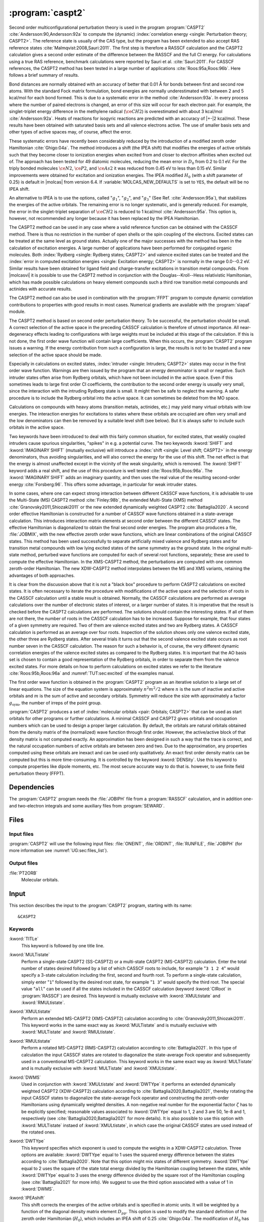 .. index::
   single: Program; CASPT2
   single: CASPT2

.. _UG\:sec\:caspt2:

:program:`caspt2`
=================

.. only:: html

  .. contents::
     :local:
     :backlinks: none

.. xmldoc:: <MODULE NAME="CASPT2">
            %%Description:
            <HELP>
            The CASPT2 program is used to compute a dynamic correlation correction to
            a RASSCF energy, and optionally to the density matrix and properties.
            It can be regarded as a Møller-Plesset perturbation method through
            second order (MP2), except that is is equally useful for general RASSCF
            root functions, also excited states, regardless of symmetry and multiplicity.
            </HELP>

Second order multiconfigurational perturbation theory is used in the program
:program:`CASPT2` :cite:`Andersson:90,Andersson:92a` to compute the (dynamic)
:index:`correlation energy <single: Perturbation theory; CASPT2>`. The reference state is
usually of the CAS type, but the program has been extended to also accept
RAS reference states :cite:`Malmqvist:2008,Sauri:2011`.
The first step is therefore a RASSCF calculation and the CASPT2
calculation gives a second order estimate of the difference between the RASSCF
and the full CI energy. For calculations using a true RAS reference, benchmark
calculations were reported by Sauri et al. :cite:`Sauri:2011`. For CASSCF
references, the CASPT2 method has been tested in a large number
of applications :cite:`Roos:95a,Roos:96b`. Here follows a brief summary of
results.

.. index::
   single: CASPT2; Precision
   single: Bond length; CASPT2
   single: Bond energy; CASPT2
   single: Heat of reaction; CASPT2

Bond distances are normally obtained with an accuracy of better that 0.01
Å for bonds between first and second row atoms. With the standard Fock
matrix formulation, bond energies are normally underestimated with between 2
and 5 kcal/mol for each bond formed. This is due to a systematic error in the
method :cite:`Andersson:93a`. In every process where the number of paired
electrons is changed, an error of this size will occur for each electron pair.
For example, the singlet-triplet energy difference in the methylene radical
(:math:`\ce{CH2}`) is overestimated with about 3 kcal/mol :cite:`Andersson:92a`. Heats of
reactions for isogyric reactions are predicted with an accuracy of |+-|\ 2
kcal/mol. These results have been obtained with saturated basis sets and all
valence electrons active. The use of smaller basis sets and other types of
active spaces may, of course, affect the error.

These systematic errors have recently been considerably reduced by the
introduction of a modified zeroth order Hamiltonian :cite:`Ghigo:04a`. The method
introduces a shift (the IPEA shift) that modifies the energies of active
orbitals such that they become closer to ionization energies when excited from
and closer to electron affinities when excited out of. The approach has been
tested for 49 diatomic molecules, reducing the mean error in :math:`D_0` from 0.2 to
0.1 eV. For the triply bonded molecules :math:`\ce{N2}`, :math:`\ce{P2}`, and :math:`\ce{As2}` it was reduced
from 0.45 eV to less than 0.15 eV. Similar improvements were obtained for
excitation and ionization energies. The IPEA modified :math:`H_0` (with a shift
parameter of 0.25) is default in |molcas| from version 6.4.
If :variable:`MOLCAS_NEW_DEFAULTS` is set to ``YES``, the default will be no IPEA shift.

An alternative to IPEA is to use the options, called ":math:`g_1`", ":math:`g_2`", and
":math:`g_3`" (See Ref. :cite:`Andersson:95a`), that stabilizes the energies of the
active orbitals. The remaining error is no longer systematic, and is generally
reduced. For example, the error in the singlet-triplet separation of :math:`\ce{CH2}` is
reduced to 1 kcal/mol :cite:`Andersson:95a`. This option is, however, not
recommended any longer because it has been replaced by the IPEA Hamiltonian.

The CASPT2 method can be used in any case where a valid reference function can
be obtained with the CASSCF method. There is thus no restriction in the number
of open shells or the spin coupling of the electrons. Excited states can be
treated at the same level as ground states. Actually one of the major
successes with the method has been in the calculation of excitation energies.
A large number of applications have been performed for conjugated organic
molecules. Both :index:`Rydberg <single: Rydberg states; CASPT2>` and valence excited states can be treated and the
:index:`error in computed excitation energies <single: Excitation energy; CASPT2>` is normally in the range 0.0--0.2 eV.
Similar results have been obtained for ligand field and charge-transfer
excitations in transition metal compounds. From |molcasvi| it is possible to use
the CASPT2 method in conjunction with the Douglas--Kroll--Hess relativistic
Hamiltonian, which has made possible calculations on heavy element compounds
such a third row transition metal compounds and actinides with accurate results.

The CASPT2 method can also be used in combination with the :program:`FFPT`
program to compute dynamic correlation contributions to properties with good
results in most cases. Numerical gradients are available with the
:program:`slapaf` module.

The CASPT2 method is based on second order perturbation theory. To be
successful, the perturbation should be small. A correct selection of
the active space in the preceding CASSCF calculation is therefore of
utmost importance. All near-degeneracy effects leading to configurations
with large weights must be included at this stage of the calculation.
If this is not done, the first order wave function will contain large
coefficients. When this occurs, the :program:`CASPT2` program issues a warning.
If the energy contribution from such a configuration is large, the results is
not to be trusted and a new selection of the active space should be made.

Especially in calculations on excited states, :index:`intruder <single: Intruders; CASPT2>` states may occur in the
first order wave function. Warnings are then issued by
the program that an energy denominator is small or negative. Such intruder
states often arise from Rydberg orbitals, which have not been included in the
active space. Even if this sometimes leads to large first order CI coefficients,
the contribution to the second order energy is usually very small, since the
interaction with the intruding Rydberg state is small. It might then be
safe to neglect the warning. A safer procedure is to include the Rydberg
orbital into the active space. It can sometimes be deleted from the MO space.

Calculations on compounds with heavy atoms (transition metals, actinides, etc.)
may yield many virtual orbitals with low energies. The interaction energies for
excitations to states where these orbitals are occupied are often very small and
the low denominators can then be removed by a suitable level shift (see below).
But it is always safer to include such orbitals in the active space.

Two keywords have been introduced to deal with this fairly common
situation, for excited states, that weakly coupled intruders cause
spurious singularities, "spikes" in e.g. a potential curve. The two
keywords :kword:`SHIFT` and :kword:`IMAGINARY SHIFT` (mutually exclusive) will introduce a :index:`shift <single: Level shift; CASPT2>`
in the energy denominators,
thus avoiding singularities, and will also correct the energy for the use of
this shift. The net effect is that the energy is almost unaffected except in
the vicinity of the weak singularity, which is removed. The :kword:`SHIFT` keyword adds
a real shift, and the use of this procedure is well tested
:cite:`Roos:95b,Roos:96a`. The :kword:`IMAGINARY SHIFT` adds an imaginary quantity, and
then uses the real value of the resulting second-order energy
:cite:`Forsberg:96`. This offers some advantage, in particular for weak intruder
states.

In some cases, where one can expect strong interaction between different CASSCF
wave functions, it is advisable to use the Multi-State (MS) CASPT2 method
:cite:`Finley:98b`, the extended Multi-State (XMS) method :cite:`Granovsky2011,Shiozaki2011`
or the new extended dynamically weighted CASPT2 :cite:`Battaglia2020`.
A second order effective Hamiltonian is constructed for a
number of CASSCF wave functions obtained in a state-average calculation. This
introduces interaction matrix elements at second order between the different
CASSCF states. The effective Hamiltonian is diagonalized to obtain the final
second order energies. The program also produces a file, :file:`JOBMIX`, with the new
effective zeroth order wave functions, which are linear combinations of the
original CASSCF states. This method has been used successfully to separate
artificially mixed valence and Rydberg states and for transition metal compounds
with low lying excited states of the same symmetry as the ground state.
In the original multi-state method,
perturbed wave functions are computed for each of several root functions,
separately; these are used to compute the effective Hamiltonian.
In the XMS-CASPT2 method, the perturbations are computed with one
common zeroth-order Hamiltonian.
The new XDW-CASPT2 method interpolates between the MS and XMS variants,
retaining the advantages of both approaches.

It is clear from the discussion above that it is not a "black box" procedure
to perform CASPT2 calculations on excited states. It is often necessary to
iterate the procedure with modifications of the active space and the selection
of roots in the CASSCF calculation until a stable result is obtained. Normally,
the CASSCF calculations are performed as average calculations over the number
of electronic states of interest, or a larger number of states.
It is imperative that the result is checked
before the CASPT2 calculations are performed. The solutions should contain
the interesting states. If all of them are not there, the number of roots in
the CASSCF calculation has to be increased. Suppose for example, that four
states of a given symmetry are required. Two of them are valence excited states
and two are Rydberg states. A CASSCF calculation is performed as an average
over four roots. Inspection of the solution shows only one valence excited
state, the other three are Rydberg states. After several trials it turns out
that the second valence excited state occurs as root number seven in the
CASSCF calculation. The reason for such a behavior is, of course, the
very different dynamic correlation energies of the valence excited states as
compared to the Rydberg states. It is important that the AO basis set is
chosen to contain a good representation of the Rydberg orbitals, in order to
separate them from the valence excited states. For more details on how to
perform calculations on excited states we refer to the
literature :cite:`Roos:95b,Roos:96a` and :numref:`TUT:sec:excited` of
the examples manual.

The first order wave function is obtained in the :program:`CASPT2` program as an
iterative solution to a large set of linear equations. The size of the
equation system is approximately :math:`n^2 m^2/2` where :math:`n` is the sum of inactive
and active orbitals and :math:`m` is the sum of active and secondary orbitals.
Symmetry will reduce the size with approximately a factor :math:`g_{\text{sym}}`, the
number of irreps of the point group.

:program:`CASPT2` produces a set of :index:`molecular orbitals <pair: Orbitals; CASPT2>` that can be used
as start orbitals for other programs or further calculations.
A minimal CASSCF and CASPT2 gives orbitals and occupation numbers
which can be used to design a proper larger calculation.
By default, the orbitals are natural orbitals obtained from the
density matrix of the (normalized) wave function through first order.
However, the active/active block of that density matrix is not computed
exactly. An approximation has been designed in such a way that the trace
is correct, and the natural occupation numbers of active orbitals are
between zero and two. Due to the approximation, any properties computed
using these orbitals are inexact and can be used only qualitatively. An exact
first order density matrix can be computed but this is more time-consuming. It
is controlled by the keyword :kword:`DENSity`. Use this keyword to compute
properties like dipole moments, etc. The most secure accurate way to do that is.
however, to use finite field perturbation theory (FFPT).

.. index::
   pair: Dependencies; CASPT2

.. _UG\:sec\:caspt2_dependencies:

Dependencies
------------

The :program:`CASPT2` program needs the :file:`JOBIPH` file from a :program:`RASSCF`
calculation, and in addition one- and two-electron integrals and some auxiliary
files from :program:`SEWARD`.

.. index::
   pair: Files; CASPT2

.. _UG\:sec\:caspt2_files:

Files
-----

Input files
...........

:program:`CASPT2` will use the following input
files: :file:`ONEINT`, :file:`ORDINT`, :file:`RUNFILE`, :file:`JOBIPH`
(for more information see :numref:`UG:sec:files_list`).

Output files
............

.. class:: filelist

:file:`PT2ORB`
  Molecular orbitals.

.. index::
   pair: Input; CASPT2

.. _UG\:sec\:caspt2_input:

Input
-----

This section describes the input to the :program:`CASPT2` program, starting with its name: ::

  &CASPT2

.. index::
   pair: Keywords; CASPT2

Keywords
........

.. class:: keywordlist

:kword:`TITLe`
  This keyword is followed by one title line.

  .. xmldoc:: <KEYWORD MODULE="CASPT2" NAME="TITLE" APPEAR="Title" KIND="STRING" LEVEL="BASIC">
              %%Keyword: Title <basic>
              <HELP>
              Enter one title line for this job.
              </HELP>
              </KEYWORD>

:kword:`MULTistate`
  Perform a single-state CASPT2 (SS-CASPT2) or a multi-state CASPT2 (MS-CASPT2)
  calculation.
  Enter the total number of states desired followed by a list of which CASSCF
  roots to include, for example "``3 1 2 4``" would specify a 3-state calculation
  including the first, second and fourth root.
  To perform a single-state calculation, simply enter "``1``" followed by
  the desired root state, for example "``1 3``" would specify the third root.
  The special value "``all``" can be used if all the states included in the
  CASSCF calculation (keyword :kword:`CIRoot` in :program:`RASSCF`) are desired.
  This keyword is mutually exclusive with :kword:`XMULtistate` and :kword:`RMULtistate`.

  .. xmldoc:: <KEYWORD MODULE="CASPT2" NAME="MULTISTATE" APPEAR="Multi-State" KIND="INTS_COMPUTED" SIZE="1" LEVEL="BASIC">
              <ALTERNATE KIND="CHOICE" LIST="all" />
              %%Keyword: Multistate <basic> GUI:list
              <HELP>
              Enter the number of states to include in the CASPT2 calculation
              followed by a list of numbers indicating which CASSCF roots to use.
              Alternatively, enter "all" to include all roots optimized in the
              CASSCF calculation.
              </HELP>
              </KEYWORD>

:kword:`XMULtistate`
  Perform an extended MS-CASPT2 (XMS-CASPT2) calculation according to :cite:`Granovsky2011,Shiozaki2011`.
  This keyword works in the same exact way as :kword:`MULTistate` and is
  mutually exclusive with :kword:`MULTistate` and :kword:`RMULtistate`.

  .. xmldoc:: <KEYWORD MODULE="CASPT2" NAME="XMULTISTATE" APPEAR="Extended Multi-State" KIND="INTS_COMPUTED" SIZE="1" LEVEL="BASIC">
              <ALTERNATE KIND="CHOICE" LIST="all" />
              %%Keyword: XMultistate <basic> GUI:list
              <HELP>
              Enter the number of states to include in the CASPT2 calculation
              followed by a list of numbers indicating which CASSCF roots to use.
              Alternatively, enter "all" to include all roots optimized in the
              CASSCF calculation.
              </HELP>
              </KEYWORD>

:kword:`RMULtistate`
  Perform a rotated MS-CASPT2 (RMS-CASPT2) calculation according to :cite:`Battaglia2021`.
  In this type of calculation the input CASSCF states are rotated to diagonalize the
  state-average Fock operator and subsequently used in a conventional MS-CASPT2 calculation.
  This keyword works in the same exact way as :kword:`MULTistate` and is
  mutually exclusive with :kword:`MULTistate` and :kword:`XMULtistate`.

  .. xmldoc:: <KEYWORD MODULE="CASPT2" NAME="RMULTISTATE" APPEAR="Rotated Multi-State" KIND="INTS_COMPUTED" SIZE="1" LEVEL="BASIC">
              <ALTERNATE KIND="CHOICE" LIST="all" />
              %%Keyword: RMultistate <basic> GUI:list
              <HELP>
              Enter the number of states to include in the CASPT2 calculation
              followed by a list of numbers indicating which CASSCF roots to use.
              Alternatively, enter "all" to include all roots optimized in the
              CASSCF calculation.
              </HELP>
              </KEYWORD>

:kword:`DWMS`
  Used in conjunction with :kword:`XMULtistate` and :kword:`DWTYpe` it performs
  an extended dynamically weighted CASPT2 (XDW-CASPT2) calculation according to
  :cite:`Battaglia2020,Battaglia2021`, thereby rotating the input CASSCF states
  to diagonalize the state-average Fock operator and constructing the zeroth-order
  Hamiltonians using dynamically weighted densities.
  A non-negative real number for the exponential factor :math:`\zeta`
  has to be explicitly specified; reasonable values associated to :kword:`DWTYpe`
  equal to 1, 2 and 3 are 50, 1e-8 and 1, respectively (see
  :cite:`Battaglia2020,Battaglia2021` for more details).
  It is also possible to use this option with :kword:`MULTistate` instaed of
  :kword:`XMULtistate`, in which case the original CASSCF states are used
  instead of the rotated ones.

  .. xmldoc:: <KEYWORD MODULE="CASPT2" NAME="DWMS" APPEAR="Dynamically Weighted Multi-State" KIND="REAL" LEVEL="BASIC">
              %%Keyword: DWMS <basic> GUI:number
              <HELP>
              Enter a non-negative value specifying the exponent zeta used to
              compute the weights.
              </HELP>
              </KEYWORD>

:kword:`DWTYpe`
  This keyword specifies which exponent is used to compute the weights
  in a XDW-CASPT2 calculation.
  Three options are available: :kword:`DWTYpe` equal to 1 uses the squared energy
  difference between the states according to :cite:`Battaglia2020`. Note that this
  option might mix states of different symmetry.
  :kword:`DWTYpe` equal to 2 uses the square of the state total energy divided by
  the Hamiltonian coupling between the states, while :kword:`DWTYpe` equal to 3
  uses the energy difference divided by the square root of the
  Hamiltonian coupling (see :cite:`Battaglia2021` for more info).
  We suggest to use the third option associated with a value of 1 in
  :kword:`DWMS`.

  .. xmldoc:: <KEYWORD MODULE="CASPT2" NAME="DWTYPE" APPEAR="Dynamically Weighted Exponent" KIND="INT" LEVEL="BASIC">
              %%Keyword: DWType <basic> GUI:number
              <HELP>
              Set to either 1, 2 or 3 to select the exponent used to obtain
              the weights in a XDW-CASPT2 calculation.
              </HELP>
              </KEYWORD>

:kword:`IPEAshift`
  This shift corrects the energies of the active orbitals and is
  specified in atomic units. It will be weighted by a function of the
  diagonal density matrix element :math:`D_{pp}`.
  This option is used to modify the standard definition of the
  zeroth order Hamiltonian (:math:`H_0`), which includes an IPEA shift of 0.25
  :cite:`Ghigo:04a`. The modification of :math:`H_0` has been introduced (Nov 2005) to
  reduce the systematic error which leads to a relative overestimation of the
  correlation energy for open shell system. It also reduces the intruder problems.
  Default is to use an IPEA shift of 0.25, unless :variable:`MOLCAS_NEW_DEFAULTS` is set to ``YES``.

  .. xmldoc:: <KEYWORD MODULE="CASPT2" NAME="IPEA" APPEAR="IPEA shift" KIND="REAL" LEVEL="ADVANCED" DEFAULT_VALUE="0.25">
              %%Keyword: IPEAshift <basic> GUI:number
              <HELP>
              Parameter (Default 0.25), adds a shift dependent on density matrix for active
              orbitals, reducing overestimated correlation energy for open shells.
              </HELP>
              </KEYWORD>

:kword:`IMAGinary`
  Add an imaginary shift to the external part of the zero order
  Hamiltonian. The correlation energy computed is the real part
  of the resulting complex perturbation energy.
  Also, a corrected
  value, obtained by Hylleraas' variational formula, is computed.
  See Ref. :cite:`Forsberg:96`.
  As with the real shift, this option is used to eliminate intruder
  problems.

  .. xmldoc:: <KEYWORD MODULE="CASPT2" NAME="IMAGINARY" APPEAR="Imaginary shift" KIND="REAL" LEVEL="BASIC" DEFAULT_VALUE="0.0">
              %%Keyword: Imaginary <advanced> GUI:number
              <HELP>
              Add an imaginary shift (Default 0.0) to eliminate weak intruders.
              </HELP>
              </KEYWORD>

:kword:`SHIFt`
  Add a shift to the external part of the zero order Hamiltonian.
  See Refs. :cite:`Forsberg:96,Roos:95b,Roos:96b`.
  In addition to the conventionally computed second order energy
  value, another energy obtained by Hylleraas' variational formula
  is computed. This energy is then very close to the unshifted
  energy, except close to singularities due to intruders.
  This option should only be used to eliminate intruder state problems.

  .. xmldoc:: <KEYWORD MODULE="CASPT2" NAME="SHIFT" APPEAR="Real shift" KIND="REAL" LEVEL="ADVANCED" DEFAULT_VALUE="0.0">
              %%Keyword: Shift  <advanced> GUI:number
              <HELP>
              Add a shift to the external part of the zero order Hamiltonian,
              which may shift away weak intruders. Imaginary shift is better.
              </HELP>
              </KEYWORD>

:kword:`AFREeze`
  This keyword is used to select atoms for defining the correlation orbital
  space for the CASPT2 calculation. Assume that you have a large molecule where
  the activity takes place in a limited region (the active site). It could be a
  metal atom with its surrounding ligands. You can then use this option to reduce
  the size of the CASPT2 calculation by freezing and deleting orbitals that have
  only a small population in the active site. An example: The cobalt imido complex
  :math:`\ce{Co^{III}(nacnac)(NPh)}` has 43 atoms. The active site was cobalt and the
  surrounding ligand atoms. Using the AFRE option reduces the time for the CASPT2
  calculation from 3 h to 3 min with a loss of accuracy in relative energies for
  24 electronic states of less than 0.1 eV. The first line after the keyword
  contains the number of selected atoms then the selection thresholds (the
  recommended value is 0.1 or less). An additional line gives the names of the
  atoms as defined in the Seward input. Here is a sample input for the cobalt
  complex mentioned above. ::

    AFREeze
     6 0.10 0.00
     Co N1 N2 C5 C6 C7

  This input means that inactive orbitals with less than 0.1 of the density on
  the active sites will be frozen, while no virtual orbitals will be deleted.

  .. xmldoc:: <KEYWORD MODULE="CASPT2" NAME="AFREEZE" LEVEL="ADVANCED" KIND="CUSTOM">
              %%Keyword: AFREeze <advanced>
              <HELP>
              This keyword is used to select atoms for defining the correlation orbital
              space for the CASPT2 calculation. Inactive orbitals with Mulliken populations
              smaller than a given threshold on the selected atoms will be frozen and
              virtual orbitals will be deleted. The next line give the number of atoms and
              selection thresholds. An additional line gives the names of the atoms as
              defined in the Seward input. Use with care! Not much tested yet, but is very
              effective in reducing the computational time for CASPT2 in large molecules.
              </HELP>
              </KEYWORD>

:kword:`LOVCaspt2`
  "Freeze-and-Delete" type of CASPT2, available only in connection with Cholesky or RI.
  Needs (pseudo)canonical orbitals from RASSCF. An example of input for the keyword :kword:`LOVC` is the following: ::

    LovCASPT2
     0.3
    DoMP2  (or DoEnv)

  In this case, both occupied and virtual orbitals (localized by the program) are divided in two groups: those mainly located on
  the region determined (automatically) by the spatial extent of the active orbitals ("active site"),
  and the remaining ones, which are obviously "outside" this region.
  The value of the threshold (between 0 and 1) is used to perform this selection
  (in the example, 30% of the gross Mulliken population of a given orbital on the active site).
  By default, the CASPT2 calculation is performed only for the correlating orbitals associated with the active site.
  The keyword :kword:`DoMP2` is optional and forces the program to perform also an MP2 calculation on
  the "frozen region".
  Alternatively, one can specify the keyword :kword:`VirAll` in order to use all virtual orbitals as correlating space for the
  occupied orbitals of the active site.
  A third possibility is to use the keyword :kword:`DoEnv` to compute the energy of the environment as total MP2 energy
  minus the MP2 energy of the active site.

  .. xmldoc:: <KEYWORD MODULE="CASPT2" NAME="LOVCASPT2" APPEAR="Localized occupied-virtual CASPT2" LEVEL="ADVANCED" KIND="REAL">
              %%Keyword: LOVC <advanced>
              <HELP>
              "Freeze-and-Delete" type of CASPT2, available only in connection with Cholesky or RI.
              Needs (pseudo)canonical orbitals from RASSCF. An example of input for the keyword LOVC is the following:

                LovCASPT2
                 0.3
                DoMP2  (or DoEnv)

              In this case, both occupied and virtual orbitals (localized by the program) are divided in two groups: those mainly located on
              the region determined (automatically) by the spatial extent of the active orbitals ("active site"),
              and the remaining ones, which are obviously "outside" this region.
              The value of the threshold (between 0 and 1) is used to perform this selection
              (in the example, 30% of the gross Mulliken population of a given orbital on the active site).
              By default, the CASPT2 calculation is performed only for the correlating orbitals associated with the active site.
              The keyword DoMP2 is optional and forces the program to perform also an MP2 calculation on
              the "frozen region".
              Alternatively, one can specify the keyword VirAll in order to use all virtual orbitals as correlating space for the
              occupied orbitals of the active site.
              A third possibility is to use the keyword DoEnv to compute the energy of the environment as total MP2 energy
              minus the MP2 energy of the active site.
              </HELP>
              </KEYWORD>

  .. xmldoc:: <KEYWORD MODULE="CASPT2" NAME="DOMP2" LEVEL="UNDOCUMENTED" KIND="SINGLE" />

  .. xmldoc:: <KEYWORD MODULE="CASPT2" NAME="VIRALL" LEVEL="UNDOCUMENTED" KIND="SINGLE" />

  .. xmldoc:: <KEYWORD MODULE="CASPT2" NAME="DOENV" LEVEL="UNDOCUMENTED" KIND="SINGLE" />

:kword:`FNOCaspt2`
  Performs a Frozen Natural Orbital (FNO) CASPT2 calculation, available only in combination with Cholesky or RI integral representation.
  Needs (pseudo)canonical orbitals from RASSCF. An example of input for the keyword :kword:`FNOC` is the following: ::

    FNOCaspt2
     0.4
    DoMP2

  The keyword :kword:`FNOC` has one compulsory argument (real number in ]0,1]) specifying the fraction of virtual orbitals
  (in each irrep) to be retained in the FNO-CASPT2 calculation.
  The keyword :kword:`DoMP2` is optional and used to compute the (estimated) correction for the truncation error.

  .. xmldoc:: <KEYWORD MODULE="CASPT2" NAME="FNOCASPT2" APPEAR="Frozen natural orbital CASPT2" LEVEL="ADVANCED" KIND="REAL">
              %%Keyword: FNOC <advanced>
              <HELP>
              Performs a Frozen Natural Orbital (FNO) CASPT2 calculation, available only in combination with Cholesky or RI integral representation.
              Needs (pseudo)canonical orbitals from RASSCF. An example of input for the keyword FNOC is the following:

                FNOCaspt2
                 0.4
                DoMP2

              The keyword FNOC has one compulsory argument (real number in ]0,1]) specifying the fraction of virtual orbitals
              (in each irrep) to be retained in the FNO-CASPT2 calculation.
              The keyword DoMP2 is optional and used to compute the (estimated) correction for the truncation error.
              </HELP>
              </KEYWORD>

:kword:`FOCKtype`
  Use an alternative Fock matrix. The default Fock matrix is described in
  :cite:`Andersson:90,Andersson:92a` and the other original CASPT2 references.
  The three different modifications named G1, G2 and G3 are described in
  :cite:`Andersson:95a`.
  Note: from 6.4 it is not recommended to use this keyword but
  stay with the IPEA modified :math:`H_0`, which is default.

  .. xmldoc:: <KEYWORD MODULE="CASPT2" NAME="FOCKTYPE" APPEAR="Fock type" KIND="CHOICE" LIST="G1,G2,G3" LEVEL="ADVANCED">
              %%Keyword: Focktype <basic> GUI:select(G1,G2,G3)
              <HELP>
              Present choices: G1, G2, G3. Refers to modified Fock matrices
              (See manual). It is better to use the default IPEA shift.
              </HELP>
              </KEYWORD>

:kword:`FROZen`
  This keyword is used to specify the number of frozen orbitals,
  i.e. the orbitals that are not correlated in the calculation.
  The next line contain the number of frozen orbitals per
  symmetry. The default is to freeze the maximum of those that were frozen in the
  :program:`RASSCF` calculation and the deep core orbitals.
  The frozen orbitals are always the first ones in each symmetry.

  .. xmldoc:: <KEYWORD MODULE="CASPT2" NAME="FROZEN" APPEAR="Frozen" KIND="INTS_LOOKUP" SIZE="NSYM" LEVEL="ADVANCED" MIN_VALUE="0">
              %%Keyword: Frozen <advanced> GUI:list
              <HELP>
              Replace default number of frozen orbitals of each symmetry type with user input.
              Default: Those that were frozen in the RASSCF, or standard table dependent on
              basis set, whichever is larger.
              </HELP>
              </KEYWORD>

:kword:`DELEted`
  This keyword is used to specify the number of deleted orbitals,
  i.e. the orbitals that are not used as correlating orbitals in
  the calculation. The next line contain the number deleted orbitals per symmetry.
  The default is to delete those that were deleted in the :program:`RASSCF`
  calculation.
  The deleted orbitals are always the last ones in each symmetry.

  .. xmldoc:: <KEYWORD MODULE="CASPT2" NAME="DELETED" APPEAR="Deleted" KIND="INTS_LOOKUP" SIZE="NSYM" LEVEL="ADVANCED" MIN_VALUE="0">
              %%Keyword: Deleted <advanced>
              <HELP>
              Replace default number of deleted orbitals of each symmetry type with user input.
              Default: Those that were deleted in the RASSCF.
              </HELP>
              </KEYWORD>

:kword:`DENSity`
  Computes the full density matrix from the first order wave function,
  rather than approximated as is the (faster) default option. Used to
  compute :program:`CASPT2` properties, such as dipole moments, etc.

  .. xmldoc:: <KEYWORD MODULE="CASPT2" NAME="DENSITY" APPEAR="Exact density" KIND="SINGLE" LEVEL="ADVANCED">
              %%Keyword: Density <advanced>
              <HELP>
              Force calculation of accurate density matrix from the
              CASPT2 wave function. Used for dipole moments, etc.
              </HELP>
              </KEYWORD>

:kword:`RFPErt`
  This keyword makes the program add reaction field effects to the energy
  calculation. This is done by adding the reaction field effects to the
  one-electron Hamiltonian as a constant perturbation, i.e. the reaction field
  effect is not treated self consistently. The perturbation is extracted from RUNOLD,
  if that file is not present if defaults to RUNFILE.

  .. xmldoc:: <KEYWORD MODULE="CASPT2" NAME="RFPERT" APPEAR="Reaction field perturbation" KIND="SINGLE" LEVEL="ADVANCED">
              %%Keyword: RFPert  <advanced>
              <HELP>
              Add reaction field from environment as static perturbation
              to the one-electron Hamiltonian.
              The perturbation is extracted from RUNOLD if it exists, otherwise from RUNFILE.
              </HELP>
              </KEYWORD>

:kword:`RLXRoot`
  Specifies which root to be relaxed in a geometry optimization of a
  multi-state CASPT2 wave function. Defaults to the highest root or
  root defined by the same keyword in the :program:`RASSCF` module.

  .. xmldoc:: <KEYWORD MODULE="CASPT2" NAME="RLXROOT" APPEAR="Relaxed root" KIND="INT" LEVEL="ADVANCED" MIN_VALUE="1">
              %%Keyword: RLXRoot <advanced>
              <HELP>
              Which root to use in a geometry optimization of a
              multi-state CASPT2 wave function. Default: root
              defined by RLXROOT in the RASSCF module, if any,
              else the highest root.
              </HELP>
              </KEYWORD>

  .. :kword:`HZERo`
       (No official variants. Perhaps in later versions.)

  .. xmldoc:: <KEYWORD MODULE="CASPT2" NAME="HZERO" KIND="STRING" LEVEL="UNDOCUMENTED" />

:kword:`THREsholds`
  On next line, enter two
  thresholds: for removal of zero-norm components in the
  first-order perturbed wave function, and for removal of near linear
  dependencies in the first-order perturbed wave function. Default
  values are 1.0d-10 and 1.0d-08 respectively.

  .. xmldoc:: <KEYWORD MODULE="CASPT2" NAME="THRESHOLD" APPEAR="Thresholds" KIND="REALS" SIZE="2" LEVEL="ADVANCED" DEFAULT_VALUES="1.0D-10,1.0D-8" MIN_VALUE="0.0">
              %%Keyword: Thresholds  <advanced>
              <HELP>
              The first threshold is for removing redundant excitations, the second is
              for removing linear dependences of standardized linear equation system.
              Default: 1.0d-10 and 1.0d-08.
              </HELP>
              </KEYWORD>

:kword:`MAXIter`
  On next line, enter the maximum allowed number of iterations
  in a procedure for solving a system of
  linear equations using a conjugate gradient method. Default is 20.
  A gradient norm is reported. This gradient is a residual error from the
  CASPT2 equation solution and should be small, else the number of iterations
  must be increased.

  .. xmldoc:: <KEYWORD MODULE="CASPT2" NAME="MAXITER" APPEAR="Maximum iterations" KIND="INT" LEVEL="ADVANCED" DEFAULT_VALUE="20" MIN_VALUE="0">
              %%Keyword: MaxIter <advanced>
              <HELP>
              The maximum allowed number of iterations.
              (Zero iterations gives diagonal approximation. Default:20)
              </HELP>
              </KEYWORD>

:kword:`CONVergence`
  On next line, enter the convergence threshold for the procedure described above.
  The iterative procedure is repeated until the norm of the residual
  (RNORM) is less than this convergence threshold. Default is 1.0d-06.

  .. xmldoc:: <KEYWORD MODULE="CASPT2" NAME="CONV" APPEAR="Convergence" KIND="REAL" LEVEL="ADVANCED" DEFAULT_VALUE="1.0D-6" MIN_VALUE="0.0">
              %%Keyword: Convergence <advanced>
              <HELP>
              Convergence threshold for norm of residual vector. Default 1.0d-06
              </HELP>
              </KEYWORD>

:kword:`NOMIx`
  Normally, an (X)MS-CASPT2 calculation produces a new jobiph file named :file:`JOBMIX`.
  It has the same CASSCF wave functions as the original ones, except that those CI vectors
  that were used in the (Extended) Multi-State CASPT2 calculation have been mixed,
  using the eigenvectors of the effective Hamiltonian matrix as transformation coefficients.
  Keyword :kword:`NOMIX` prevents creation of this :file:`JOBMIX` file.

  .. xmldoc:: <KEYWORD MODULE="CASPT2" NAME="NOMIX" APPEAR="No JobMix" KIND="SINGLE" LEVEL="ADVANCED">
              %%Keyword: NoMix <advanced>
              <HELP>
              Do not produce a JobMix file, even if this is a multi-state calculation.
              </HELP>
              </KEYWORD>

:kword:`NOMUlt`
  This keyword removes the multi-state part of the calculation and only runs a
  series of independent CASPT2 calculations for the roots specified by the
  :kword:`MULTistate` or :kword:`XMULtistate` keyword. Useful when many roots are required,
  but multi-state is not needed, or desired. Note that a :file:`JOBMIX` file is produced
  anyway, but the vectors will not be mixed, and the energies will be single-state CASPT2
  energies. If used with the :kword:`XMULtistate` keyword, the zeroth-order Hamiltonian
  will be constructed with the state-average density and therefore will be the same for
  all the states.

  .. xmldoc:: <KEYWORD MODULE="CASPT2" NAME="NOMULTI" APPEAR="No Multi-State" KIND="SINGLE" LEVEL="BASIC">
              %%Keyword: NoMultistate <basic>
              <HELP>
              Do just a series of independent CASPT2 runs, without any multi-state coupling.
              Useful when many roots are required, but multi-state is not needed, or desired.
              </HELP>
              </KEYWORD>

:kword:`ONLY`
  This keyword requires the :kword:`MULTistate` or :kword:`XMULtistate` keyword,
  and is followed by an integer specifying one of the roots.
  In a (Extended) Multistate calculation, it requests to compute the energy of
  only the specified root. However, the effective Hamiltonian coupling terms
  between this root and all the others included in the (Extended) Multistate
  treatment will be computed and printed out.
  This output will be used in a subsequent calculation, in conjunction
  with the :kword:`EFFE` keyword.

  .. xmldoc:: <KEYWORD MODULE="CASPT2" NAME="ONLY" APPEAR="Only root" KIND="INT" LEVEL="ADVANCED">
              %%Keyword: ONLY <advanced>
              <HELP>
              This keyword requires the MULTistate or XMULtistate keyword, and is
              followed by an integer specifying one of the roots.
              In a Multistate calculation, it requests to compute the energy of only
              the specified root. However, the effective Hamiltonian coupling terms
              between this root and all the others included in the Multistate
              treatment will be computed and printed out.
              This output will be used in a subsequent calculation, in conjunction
              with the EFFE keyword.
              </HELP>
              </KEYWORD>

:kword:`EFFE`
  This keyword requires the :kword:`MULTistate` or :kword:`XMULtistate` keyword.
  It is followed by the number of states and a matrix of real numbers,
  specifying the effective Hamiltonian couplings, as provided in a previous
  calculation using the :kword:`ONLY` keyword.
  In a (Extended) Multistate calculation over, e.g., 3 states, 3 separate
  calculations with the :kword:`ONLY` keyword will be performed, possibly
  on separate computing nodes, so as to speed up the overall process.
  The three couplings vectors will be given to the :kword:`EFFE`
  keyword in matrix form, i.e. the first column is made by the
  couplings of the first computed root, etc.
  The program will then quickly compute the (Extended) Multistate energies.

  .. xmldoc:: <KEYWORD MODULE="CASPT2" NAME="EFFE" APPEAR="Effective Hamiltonian couplings" KIND="CUSTOM" LEVEL="ADVANCED">
              %%Keyword: EFFE <advanced>
              <HELP>
              This keyword requires the MULTistate or XMULtistate keyword. It is
              followed by the number of states and a matrix of real numbers,
              specifying the effective Hamiltonian couplings, as provided in
              a previous calculation using the ONLY keyword.
              In a (Extended) Multistate calculation over, e.g., 3 states, 3 separate
              calculations with the ONLY keyword will be performed, possibly
              on separate computing nodes, so as to speed up the overall process.
              The three couplings vectors will be given to the EFFE
              keyword in matrix form, i.e. the first column is made by the
              couplings of the first computed root, etc.
              The program will then quickly compute the (Extended) Multistate energies.
              </HELP>
              </KEYWORD>

:kword:`NOORbitals`
  In calculations with very many orbitals, use this keyword to skip the
  printing of the MO orbitals.

  .. xmldoc:: <KEYWORD MODULE="CASPT2" NAME="NOORBITALS" APPEAR="No orbitals" KIND="SINGLE" LEVEL="BASIC">
              %%Keyword: NoOrbitals <basic>
              <HELP>
              Skip printing of the MO orbitals.
              </HELP>
              </KEYWORD>

:kword:`PROPerties`
  Normally, a CASPT2 calculation does not produce any density matrix,
  natural orbitals or properties in order to save time and memory
  (especially for large calculations).
  Keyword :kword:`PROP` activates these calculations, at the expense of (some)
  extra time and memory (especially if used together with the :kword:`DENS` keyword).

  .. xmldoc:: <KEYWORD MODULE="CASPT2" NAME="PROPERTIES" APPEAR="Properties" KIND="SINGLE" LEVEL="BASIC">
              %%Keyword: Properties <basic>
              <HELP>
              Compute (approximate) density matrix, natural orbitals and properties.
              </HELP>
              </KEYWORD>

:kword:`NOTRansform`
  This keyword specifies that the wave function should not be transformed
  to use quasi-canonical orbitals, even if :program:`CASPT2` does not know if this
  was done or not and by default would do such a transformation.
  Effectively, the Fock matrix is replaced by a diagonal
  approximation in the input orbital system.

  .. xmldoc:: <KEYWORD MODULE="CASPT2" NAME="NOTRANSFORM" APPEAR="No transform" KIND="SINGLE" LEVEL="ADVANCED">
              %%Keyword: NoTransform <advanced>
              <HELP>
              Prevent transformation to pseudo-canonical orbitals, even if CASPT2
              would assumed this is needed (Default is: transform when assumed necessary.)
              </HELP>
              </KEYWORD>

:kword:`TRANsform`
  This keyword specifies that the wave function should be transformed
  to use pseudo-canonical orbitals, even if this was specified
  as option to the CASSCF calculation and should be unnecessary.
  (Default is: to transform when necessary, and not else.)

  .. xmldoc:: <KEYWORD MODULE="CASPT2" NAME="TRANSFORM" APPEAR="Transform" KIND="SINGLE" LEVEL="ADVANCED">
              %%Keyword: Transform <advanced>
              <HELP>
              Demand transformation to pseudo-canonical orbitals
              even if this was specified as option of CASSCF so it ought to
              be unnecessary. (Default is: transform only when assumed necessary.)
              </HELP>
              </KEYWORD>

:kword:`OFEMbedding`
  Adds an Orbital-Free Embedding potential to the Hamiltonian. Available only in combination with Cholesky or RI integral representation.
  No arguments required. The runfile of the environment subsystem (:file:`AUXRFIL`) must be available.

  .. xmldoc:: <KEYWORD MODULE="CASPT2" NAME="OFEMBEDDING" APPEAR="Orbital-free embedding" KIND="SINGLE" LEVEL="ADVANCED">
              %%Keyword: OFEM <advanced>
              <HELP>
              Adds an Orbital-Free Embedding potential to the Hamiltonian. Available only in combination with Cholesky or RI integral representation.
              No arguments required. The runfile of the environment subsystem (AUXRFIL) must be available.
              </HELP>
              </KEYWORD>

:kword:`GHOStdelete`
  Excludes from PT2 treatment orbitals localized on ghost atoms. A threshold for this selection must be specified.

  .. xmldoc:: <KEYWORD MODULE="CASPT2" NAME="GHOSTDELETE" APPEAR="Ghost delete" KIND="REAL" LEVEL="ADVANCED">
              %%Keyword: GHOS <advanced>
              <HELP>
              Excludes from PT2 treatment orbitals localized on ghost atoms. A threshold for this selection must be specified.
              </HELP>
              </KEYWORD>

:kword:`OUTPut`
  Use this keyword, followed by any of the words :kword:`BRIEF`, :kword:`DEFAULT`, or :kword:`LONG`, to
  control the extent of orbital listing.
  :kword:`BRIEF` gives a very short orbital listing,
  :kword:`DEFAULT` a normal output, and :kword:`LONG` a detailed listing.

  .. xmldoc:: <KEYWORD MODULE="CASPT2" NAME="OUTPUT" APPEAR="Orbital printing" KIND="CHOICE" LIST="BRIEF,DEFAULT,LONG" LEVEL="BASIC">
              %%Keyword: OUTPut <basic>
              <HELP>
              BRIEF gives a very short orbital listing,
              DEFAULT a normal output, and LONG a detailed listing.
              </HELP>
              </KEYWORD>

:kword:`PRWF`
  This keyword is used to specify the threshold for printing the
  CI coefficients, default is 0.05.

  .. xmldoc:: <KEYWORD MODULE="CASPT2" NAME="PRWF" APPEAR="Print threshold" KIND="REAL" LEVEL="ADVANCED" DEFAULT_VALUE="0.05" MIN_VALUE="0.0" MAX_VALUE="1.0">
              %%Keyword: PRWF <advanced>
              <HELP>
              Threshold for printing CI coefficients. Default 0.05.
              </HELP>
              </KEYWORD>

:kword:`PRSD`
  This keyword is used to request that not only CSFs are printed with
  the CI coefficients, but also the determinant expansion.

  .. xmldoc:: <KEYWORD MODULE="CASPT2" NAME="PRSD" APPEAR="Print determinant expansion" KIND="SINGLE" LEVEL="ADVANCED">
              %%Keyword: PRSD <advanced>
              <HELP>
              Activate printing of CSFs in terms of determinants.
              </HELP>
              </KEYWORD>

:kword:`CHEMps2`
  Activate DMRG-CASPT2 calculation with |molcas|--CheMPS2 interface.
  The keyword :kword:`3RDM` must be used in :program:`RASSCF`.
  The program will skip the calculations of the :math:`n`-particle reduced density matrix.
  Note that multi-state calculations are not supported, the calculation will run but produce wrong CASPT2 total energy.
  Always specify :kword:`MULTi` = 1 *iroot*, where *iroot* is the root index.

  .. xmldoc:: <KEYWORD MODULE="CASPT2" NAME="CHEMPS2" APPEAR="DMRG-CASPT2 (CheMPS2)" KIND="SINGLE" LEVEL="BASIC">
              %%Keyword: CHEMps2 <basic>
              <HELP>
              Activate DMRG-CASPT2 calculation with Molcas-CheMPS2 interface.
              </HELP>
              </KEYWORD>

:kword:`CUMUlant`
  Activate DMRG-cu(4)-CASPT2 calculation with |molcas|--Block interface.
  The keyword :kword:`3RDM` must be used in :program:`RASSCF`.
  The program will skip the calculations of the 3-particle reduced density matrix and approximate
  the 4-particle reduced density matrix.

  .. xmldoc:: <KEYWORD MODULE="CASPT2" NAME="CUMULANT" APPEAR="DMRG-cu(4)-CASPT2 (Block)" KIND="SINGLE" LEVEL="BASIC">
              %%Keyword: CUMUlant <basic>
              <HELP>
              Activate DMRG-cu(4)-CASPT2 calculation with Molcas-Block interface.
              </HELP>
              </KEYWORD>

The given default values for the keywords
:kword:`Convergence` and
:kword:`Thresholds` normally give a second order energy which is correct
in eight decimal places.

Input example
.............

::

  &CASPT2
  Title
   The water molecule
  Density matrix

The CASPT2 energy and density matrix is computed for the water molecule with the
O(1s) orbital frozen. The standard IPEA-:math:`H_0` is used.

Input example for SS-DMRG-CASPT2 with |molcas|--CheMPS2 interface

::

  &RASSCF
  Title    = Water molecule. Ground state
  Spin     = 1
  Symmetry = 1
  Inactive = 2 0 1 0
  Ras2     = 2 2 0 0
  DMRG     = 500
  LUMOrb
  3RDM

  &CASPT2
  CHEMps2

Input example for SA-DMRG-CASPT2 with |molcas|--CheMPS2 interface

::

  &RASSCF
  Title    = Water molecule. Averaging two states
  Spin     = 1
  Symmetry = 1
  Inactive = 2 0 1 0
  Ras2     = 2 2 0 0
  CIROot   = 2 2 1
  DMRG     = 500

  &RASSCF
  Title    = Ground state
  Spin     = 1
  Symmetry = 1
  Inactive = 2 0 1 0
  Ras2     = 2 2 0 0
  CIROot   = 1 1 ; 1
  DMRG     = 500
  LUMOrb
  CIONly
  3RDM

  &CASPT2
  CHEMps2
  MULTistate = 1 1

  &RASSCF
  Title    = First excited state
  Spin     = 1
  Symmetry = 1
  Inactive = 2 0 1 0
  Ras2     = 2 2 0 0
  CIROot   = 1 2 ; 2
  DMRG     = 500
  CIONly
  3RDM

  &CASPT2
  CHEMps2
  MULTistate = 1 2

.. xmldoc:: <KEYWORD MODULE="CASPT2" NAME="LROOT" KIND="INT" LEVEL="UNDOCUMENTED" />

.. xmldoc:: <KEYWORD MODULE="CASPT2" NAME="FILE" KIND="STRING" LEVEL="UNDOCUMENTED" />

.. xmldoc:: <KEYWORD MODULE="CASPT2" NAME="RHSD" KIND="SINGLE" LEVEL="UNDOCUMENTED" />

.. xmldoc:: <KEYWORD MODULE="CASPT2" NAME="WTHR" KIND="REALS" SIZE="3" LEVEL="UNDOCUMENTED" />

.. xmldoc:: <KEYWORD MODULE="CASPT2" NAME="G1SE" KIND="SINGLE" LEVEL="UNDOCUMENTED" />

.. xmldoc:: </MODULE>
